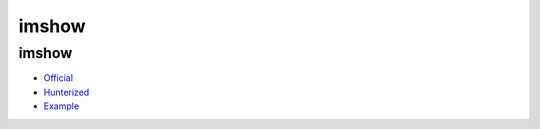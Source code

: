 .. spelling::

    imshow

.. _pkg.imshow:

imshow
======

imshow
~~~~~~

-  `Official <https://github.com/leonidk/imshow>`__
-  `Hunterized <https://github.com/hunter-packages/imshow>`__
-  `Example <https://github.com/ruslo/hunter/blob/master/examples/imshow/CMakeLists.txt>`__

.. code-block::cmake

    hunter_add_package(imshow)
    find_package(imshow CONFIG REQUIRED)
    target_link_libraries(... imshow::imshow)
